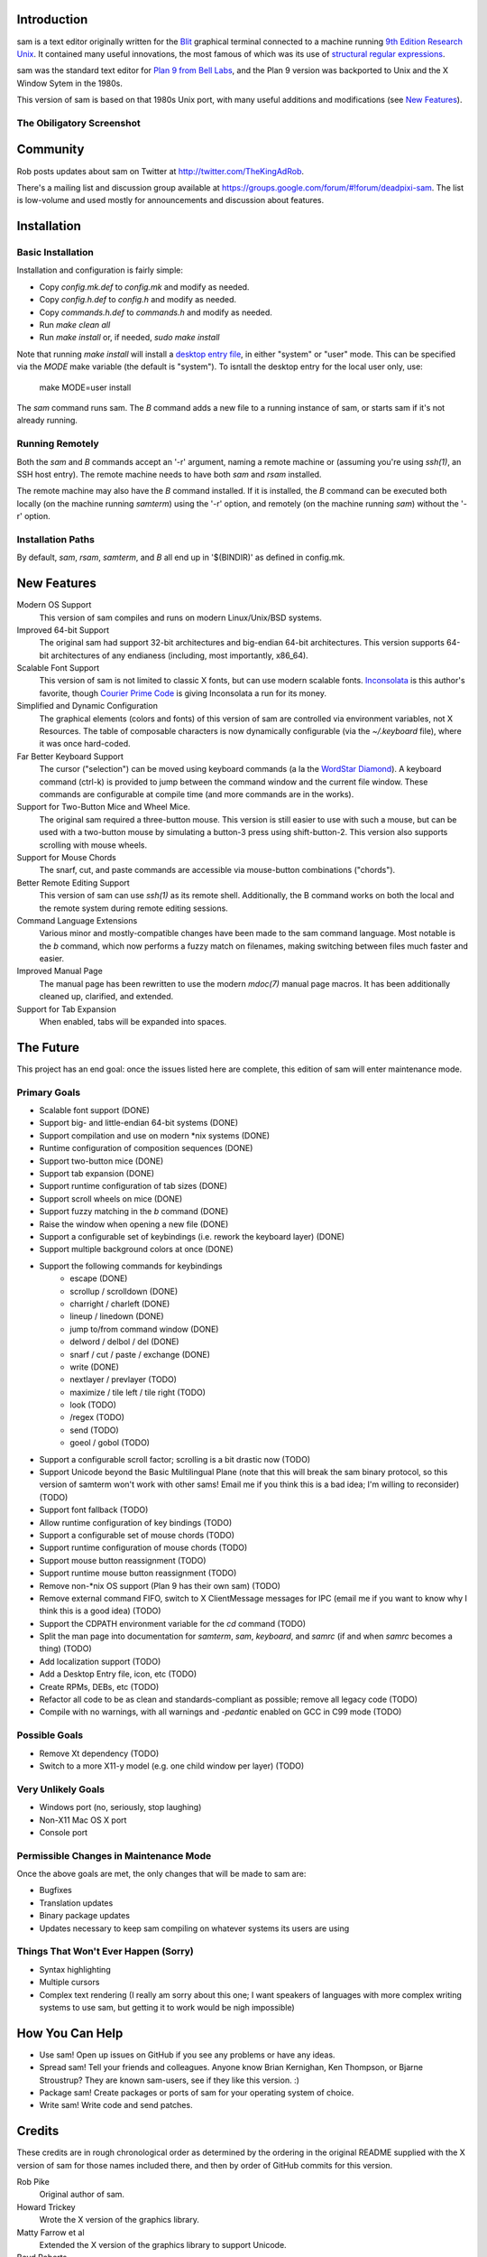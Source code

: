 Introduction
============

sam is a text editor originally written for the Blit_ graphical terminal connected to a machine running `9th Edition Research Unix`_.
It contained many useful innovations, the most famous of which was its use of `structural regular expressions`_.

sam was the standard text editor for `Plan 9 from Bell Labs`_, and the Plan 9 version was backported to Unix and the X Window Sytem in the 1980s.

.. _Blit: https://en.wikipedia.org/wiki/Blit_(computer_terminal)

.. _`9th Edition Research Unix`: https://en.wikipedia.org/wiki/Research_Unix

.. _`structural regular expressions`: http://doc.cat-v.org/bell_labs/structural_regexps/se.pdf

.. _`Plan 9 from Bell Labs`: http://plan9.bell-labs.com/plan9/

This version of sam is based on that 1980s Unix port, with many useful additions and modifications (see `New Features`_).

The Obiligatory Screenshot
--------------------------

.. image:: sam.png

Community
=========

Rob posts updates about sam on Twitter at http://twitter.com/TheKingAdRob.

There's a mailing list and discussion group available at https://groups.google.com/forum/#!forum/deadpixi-sam.
The list is low-volume and used mostly for announcements and discussion about features.

Installation
============

Basic Installation
-------------------
Installation and configuration is fairly simple:

- Copy `config.mk.def` to `config.mk` and modify as needed.
- Copy `config.h.def` to `config.h` and modify as needed.
- Copy `commands.h.def` to `commands.h` and modify as needed.
- Run `make clean all`
- Run `make install` or, if needed, `sudo make install`

Note that running `make install` will install a `desktop entry file`_, in either "system" or "user" mode.
This can be specified via the `MODE` make variable (the default is "system").
To isntall the desktop entry for the local user only, use:

    make MODE=user install

The `sam` command runs sam.
The `B` command adds a new file to a running instance of sam, or starts sam if it's not already running.

.. _`desktop entry file`: https://specifications.freedesktop.org/desktop-entry-spec/latest/

Running Remotely
--------------------

Both the `sam` and `B` commands accept an '-r' argument, naming a remote machine or (assuming you're using `ssh(1)`, an SSH host entry).
The remote machine needs to have both `sam` and `rsam` installed.

The remote machine may also have the `B` command installed.
If it is installed, the `B` command can be executed both locally (on the machine running `samterm`) using the '-r' option, and remotely (on the machine running `sam`) without the '-r' option.

Installation Paths
-------------------

By default, `sam`, `rsam`, `samterm`, and `B` all end up in '$(BINDIR)' as defined in config.mk.

New Features
============

Modern OS Support
    This version of sam compiles and runs on modern Linux/Unix/BSD systems.

Improved 64-bit Support
    The original sam had support 32-bit architectures and big-endian 64-bit architectures.
    This version supports 64-bit architectures of any endianess (including, most importantly, x86_64).

Scalable Font Support
    This version of sam is not limited to classic X fonts, but can use modern scalable fonts.
    Inconsolata_ is this author's favorite, though `Courier Prime Code`_ is giving Inconsolata a run for its money.

Simplified and Dynamic Configuration
    The graphical elements (colors and fonts) of this version of sam are controlled via environment variables, not X Resources.
    The table of composable characters is now dynamically configurable (via the `~/.keyboard` file), where it was once hard-coded.

Far Better Keyboard Support
    The cursor ("selection") can be moved using keyboard commands (a la the `WordStar Diamond`_).
    A keyboard command (ctrl-k) is provided to jump between the command window and the current file window.
    These commands are configurable at compile time (and more commands are in the works).

Support for Two-Button Mice and Wheel Mice.
    The original sam required a three-button mouse.
    This version is still easier to use with such a mouse, but can be used with a two-button mouse by simulating a button-3 press using shift-button-2.
    This version also supports scrolling with mouse wheels.

Support for Mouse Chords
    The snarf, cut, and paste commands are accessible via mouse-button combinations ("chords").

Better Remote Editing Support
    This version of sam can use `ssh(1)` as its remote shell.
    Additionally, the B command works on both the local and the remote system during remote editing sessions.

Command Language Extensions
    Various minor and mostly-compatible changes have been made to the sam command language.
    Most notable is the `b` command, which now performs a fuzzy match on filenames, making switching between files much faster and easier.

Improved Manual Page
    The manual page has been rewritten to use the modern `mdoc(7)` manual page macros.
    It has been additionally cleaned up, clarified, and extended.

Support for Tab Expansion
    When enabled, tabs will be expanded into spaces.

.. _Inconsolata: http://www.levien.com/type/myfonts/inconsolata.html

.. _`Courier Prime Code`: http://quoteunquoteapps.com/courierprime/

.. _`WordStar Diamond`: http://texteditors.org/cgi-bin/wiki.pl?WordStarDiamond

The Future
==========

This project has an end goal:
once the issues listed here are complete,
this edition of sam will enter maintenance mode.

Primary Goals
-------------

- Scalable font support (DONE)
- Support big- and little-endian 64-bit systems (DONE)
- Support compilation and use on modern \*nix systems (DONE)
- Runtime configuration of composition sequences (DONE)
- Support two-button mice (DONE)
- Support tab expansion (DONE)
- Support runtime configuration of tab sizes (DONE)
- Support scroll wheels on mice (DONE)
- Support fuzzy matching in the `b` command (DONE)
- Raise the window when opening a new file (DONE)
- Support a configurable set of keybindings (i.e. rework the keyboard layer) (DONE)
- Support multiple background colors at once (DONE)
- Support the following commands for keybindings
    - escape (DONE)
    - scrollup / scrolldown (DONE)
    - charright / charleft (DONE)
    - lineup / linedown (DONE)
    - jump to/from command window (DONE)
    - delword / delbol / del (DONE)
    - snarf / cut / paste / exchange (DONE)
    - write (DONE)
    - nextlayer / prevlayer (TODO)
    - maximize / tile left / tile right (TODO)
    - look (TODO)
    - /regex (TODO)
    - send (TODO)
    - goeol / gobol (TODO)
- Support a configurable scroll factor;
  scrolling is a bit drastic now (TODO)
- Support Unicode beyond the Basic Multilingual Plane
  (note that this will break the sam binary protocol,
  so this version of samterm won't work with other sams!
  Email me if you think this is a bad idea; I'm willing to reconsider) (TODO)
- Support font fallback (TODO)
- Allow runtime configuration of key bindings (TODO)
- Support a configurable set of mouse chords (TODO)
- Support runtime configuration of mouse chords (TODO)
- Support mouse button reassignment (TODO)
- Support runtime mouse button reassignment (TODO)
- Remove non-*nix OS support (Plan 9 has their own sam) (TODO)
- Remove external command FIFO, switch to X ClientMessage messages for IPC
  (email me if you want to know why I think this is a good idea) (TODO)
- Support the CDPATH environment variable for the `cd` command (TODO)
- Split the man page into documentation for `samterm`, `sam`, `keyboard`, and `samrc`
  (if and when `samrc` becomes a thing) (TODO)
- Add localization support (TODO)
- Add a Desktop Entry file, icon, etc (TODO)
- Create RPMs, DEBs, etc (TODO)
- Refactor all code to be as clean and standards-compliant as possible;
  remove all legacy code (TODO)
- Compile with no warnings,
  with all warnings and `-pedantic` enabled on GCC in C99 mode (TODO)

Possible Goals
--------------
- Remove Xt dependency (TODO)
- Switch to a more X11-y model (e.g. one child window per layer) (TODO)

Very Unlikely Goals
-------------------
- Windows port (no, seriously, stop laughing)
- Non-X11 Mac OS X port
- Console port

Permissible Changes in Maintenance Mode
---------------------------------------
Once the above goals are met, the only changes that will be made to sam are:

- Bugfixes
- Translation updates
- Binary package updates
- Updates necessary to keep sam compiling on whatever systems its users are using

Things That Won't Ever Happen (Sorry)
-------------------------------------
- Syntax highlighting
- Multiple cursors
- Complex text rendering
  (I really am sorry about this one;
  I want speakers of languages with more complex writing systems to use sam,
  but getting it to work would be nigh impossible)

How You Can Help
================

- Use sam!
  Open up issues on GitHub if you see any problems or have any ideas.
- Spread sam!
  Tell your friends and colleagues.
  Anyone know Brian Kernighan, Ken Thompson, or Bjarne Stroustrup?
  They are known sam-users, see if they like this version. :)
- Package sam!
  Create packages or ports of sam for your operating system of choice.
- Write sam!
  Write code and send patches.

Credits
=======

These credits are in rough chronological order as determined by the ordering in the original README supplied with the X version of sam for those names included there, and then by order of GitHub commits for this version.

Rob Pike
    Original author of sam.

Howard Trickey
    Wrote the X version of the graphics library.

Matty Farrow et al
    Extended the X version of the graphics library to support Unicode.

Boyd Roberts
    Added the external command interface and associated scripts.

Doug Gwyn
    Contributed many useful ideas to the X implementation of sam.

James Clark
    Wrote troff macros to allow the man pages to be rendered on non-V10 Unix systems.

Rob King
    Added most of the things mentioned in `New Features`_ above.
    Rob is the maintainer of this version of sam.

Mark H. Wilkinson
    Wrote the original mouse-chording code.

Chris Siebenmann
    Fixed various bugs in font rendering, and ported Mark H. Wilkinson's mouse chording code to this version of sam.

Aram Hăvărneanu
    Improved the handling of Makefile variables.

Ishpeck
    Improved C89 support.

Tommy Pettersson
    Fixed bugs in the cursor movement code.

Christian Neukirchen
    Fixed various Makefile bugs.

If I've forgotten you in this list of credits, please accept my apologies and email me (Rob King) at jking@deadpixi.com to be added.

Copyright and License
=====================

The authors of this software are Rob Pike and Howard Trickey.
Copyright (c) 1998 by Lucent Technologies.

Rob King made some changes.
Those changes, Copyright (c) 2014-2015 by Rob King.

Permission to use, copy, modify, and distribute this software for any
purpose without fee is hereby granted, provided that this entire notice
is included in all copies of any software which is or includes a copy
or modification of this software and in all copies of the supporting
documentation for such software.

THIS SOFTWARE IS BEING PROVIDED "AS IS", WITHOUT ANY EXPRESS OR IMPLIED
WARRANTY.  IN PARTICULAR, NEITHER THE AUTHORS NOR LUCENT TECHNOLOGIES MAKE ANY
REPRESENTATION OR WARRANTY OF ANY KIND CONCERNING THE MERCHANTABILITY
OF THIS SOFTWARE OR ITS FITNESS FOR ANY PARTICULAR PURPOSE.
